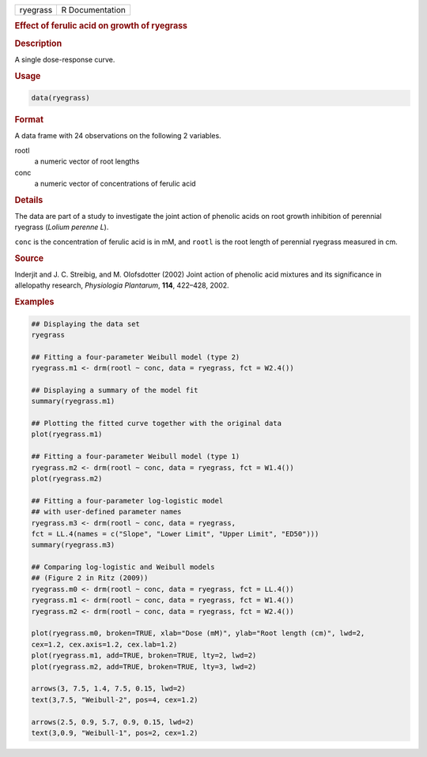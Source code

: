 .. container::

   ======== ===============
   ryegrass R Documentation
   ======== ===============

   .. rubric:: Effect of ferulic acid on growth of ryegrass
      :name: ryegrass

   .. rubric:: Description
      :name: description

   A single dose-response curve.

   .. rubric:: Usage
      :name: usage

   .. code:: R

      data(ryegrass)

   .. rubric:: Format
      :name: format

   A data frame with 24 observations on the following 2 variables.

   rootl
      a numeric vector of root lengths

   conc
      a numeric vector of concentrations of ferulic acid

   .. rubric:: Details
      :name: details

   The data are part of a study to investigate the joint action of
   phenolic acids on root growth inhibition of perennial ryegrass
   (*Lolium perenne L*).

   ``conc`` is the concentration of ferulic acid is in mM, and ``rootl``
   is the root length of perennial ryegrass measured in cm.

   .. rubric:: Source
      :name: source

   Inderjit and J. C. Streibig, and M. Olofsdotter (2002) Joint action
   of phenolic acid mixtures and its significance in allelopathy
   research, *Physiologia Plantarum*, **114**, 422–428, 2002.

   .. rubric:: Examples
      :name: examples

   .. code:: R

      ## Displaying the data set
      ryegrass

      ## Fitting a four-parameter Weibull model (type 2)
      ryegrass.m1 <- drm(rootl ~ conc, data = ryegrass, fct = W2.4())

      ## Displaying a summary of the model fit
      summary(ryegrass.m1)

      ## Plotting the fitted curve together with the original data
      plot(ryegrass.m1)

      ## Fitting a four-parameter Weibull model (type 1)
      ryegrass.m2 <- drm(rootl ~ conc, data = ryegrass, fct = W1.4())
      plot(ryegrass.m2)

      ## Fitting a four-parameter log-logistic model
      ## with user-defined parameter names
      ryegrass.m3 <- drm(rootl ~ conc, data = ryegrass, 
      fct = LL.4(names = c("Slope", "Lower Limit", "Upper Limit", "ED50")))
      summary(ryegrass.m3)

      ## Comparing log-logistic and Weibull models
      ## (Figure 2 in Ritz (2009))
      ryegrass.m0 <- drm(rootl ~ conc, data = ryegrass, fct = LL.4())
      ryegrass.m1 <- drm(rootl ~ conc, data = ryegrass, fct = W1.4())
      ryegrass.m2 <- drm(rootl ~ conc, data = ryegrass, fct = W2.4())

      plot(ryegrass.m0, broken=TRUE, xlab="Dose (mM)", ylab="Root length (cm)", lwd=2, 
      cex=1.2, cex.axis=1.2, cex.lab=1.2)
      plot(ryegrass.m1, add=TRUE, broken=TRUE, lty=2, lwd=2)
      plot(ryegrass.m2, add=TRUE, broken=TRUE, lty=3, lwd=2)

      arrows(3, 7.5, 1.4, 7.5, 0.15, lwd=2)
      text(3,7.5, "Weibull-2", pos=4, cex=1.2)

      arrows(2.5, 0.9, 5.7, 0.9, 0.15, lwd=2)
      text(3,0.9, "Weibull-1", pos=2, cex=1.2)
